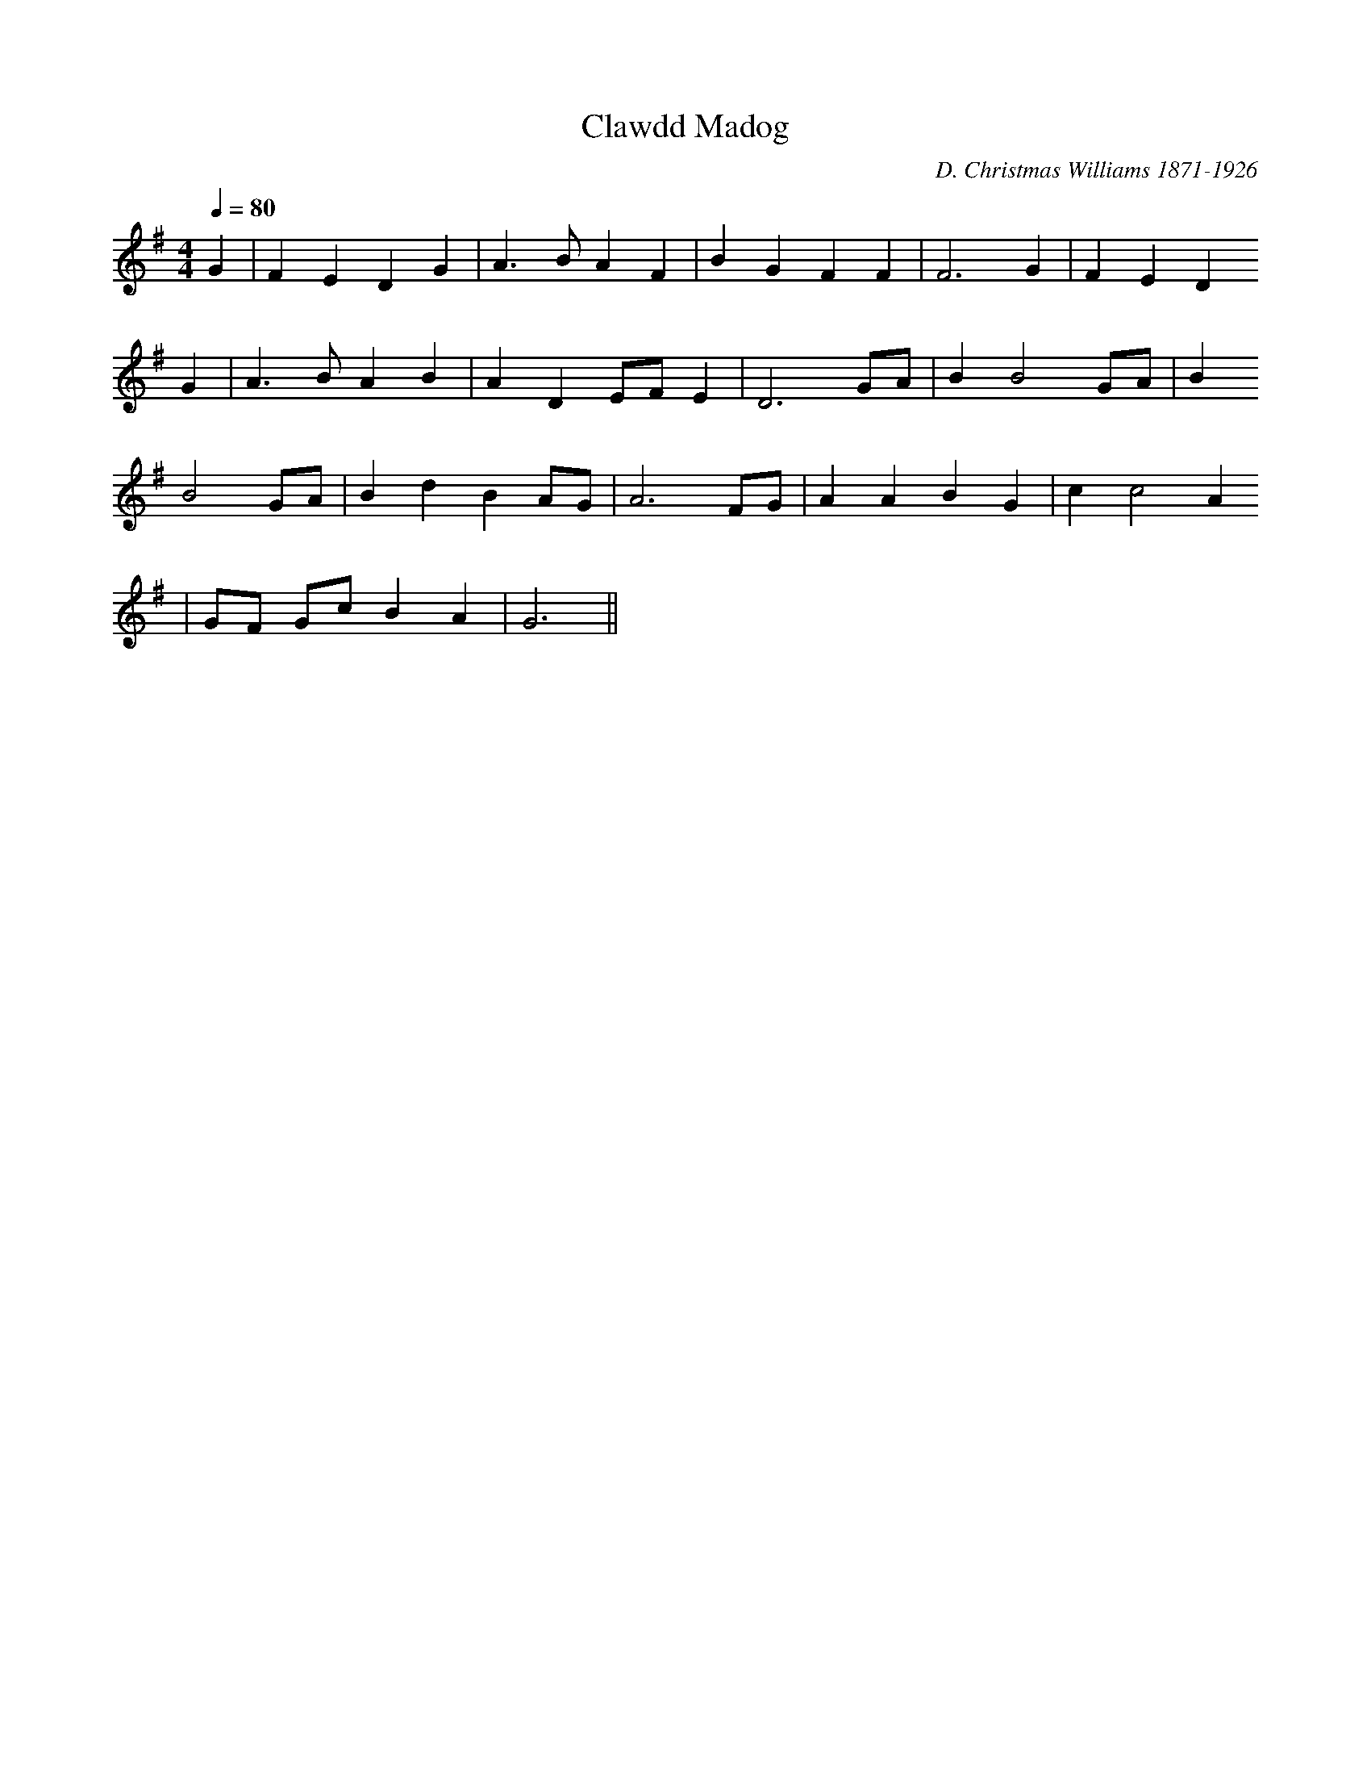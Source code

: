 X:105
T:Clawdd Madog
M:4/4
L:1/4
Q:80
C:D. Christmas Williams 1871-1926
R:Hymn
K:G
G | F E D G | A>B A F | B G F F | F3 G | F E D
G | A>B A B | A D E/F/ E | D3 G/A/ | B B2 G/A/ | B
B2 G/A/ | B d B A/G/ | A3 F/G/ | A A B G | c c2 A
| G/F/ G/c/ B A | G3 ||

